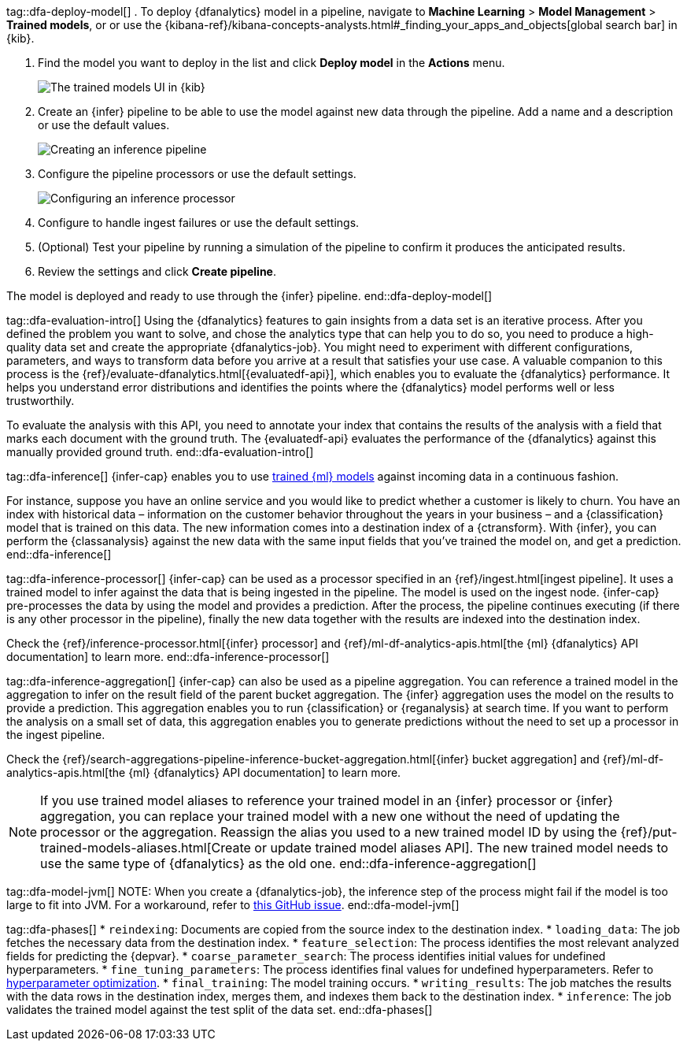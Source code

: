 tag::dfa-deploy-model[]
. To deploy {dfanalytics} model in a pipeline, navigate to  **Machine Learning** > 
**Model Management** > **Trained models**, or or use the {kibana-ref}/kibana-concepts-analysts.html#_finding_your_apps_and_objects[global search bar] in {kib}.

. Find the model you want to deploy in the list and click **Deploy model** in 
the **Actions** menu.
+
--
[role="screenshot"]
image::images/ml-dfa-trained-models-ui.png["The trained models UI in {kib}"]
--

. Create an {infer} pipeline to be able to use the model against new data 
through the pipeline. Add a name and a description or use the default values.
+
--
[role="screenshot"]
image::images/ml-dfa-inference-pipeline.png["Creating an inference pipeline"]
--

. Configure the pipeline processors or use the default settings.
+
--
[role="screenshot"]
image::images/ml-dfa-inference-processor.png["Configuring an inference processor"]
--
. Configure to handle ingest failures or use the default settings. 

. (Optional) Test your pipeline by running a simulation of the pipeline to 
  confirm it produces the anticipated results.

. Review the settings and click **Create pipeline**.

The model is deployed and ready to use through the {infer} pipeline.
end::dfa-deploy-model[]


tag::dfa-evaluation-intro[]
Using the {dfanalytics} features to gain insights from a data set is an 
iterative process. After you defined the problem you want to solve, and chose 
the analytics type that can help you to do so, you need to produce a 
high-quality data set and create the appropriate {dfanalytics-job}. You might 
need to experiment with different configurations, parameters, and ways to 
transform data before you arrive at a result that satisfies your use case. A 
valuable companion to this process is the 
{ref}/evaluate-dfanalytics.html[{evaluatedf-api}], which enables you to evaluate 
the {dfanalytics} performance. It helps you understand error distributions and 
identifies the points where the {dfanalytics} model performs well or less 
trustworthily.

To evaluate the analysis with this API, you need to annotate your index that 
contains the results of the analysis with a field that marks each document with 
the ground truth. The {evaluatedf-api} evaluates the performance of the 
{dfanalytics} against this manually provided ground truth.
end::dfa-evaluation-intro[]

tag::dfa-inference[]
{infer-cap} enables you to use <<ml-trained-models,trained {ml} models>> against 
incoming data in a continuous fashion.

For instance, suppose you have an online service and you would like to predict 
whether a customer is likely to churn. You have an index with historical data – 
information on the customer behavior throughout the years in your business – and 
a {classification} model that is trained on this data. The new information comes 
into a destination index of a {ctransform}. With {infer}, you can perform the 
{classanalysis} against the new data with the same input fields that you've 
trained the model on, and get a prediction.
end::dfa-inference[]

tag::dfa-inference-processor[]
{infer-cap} can be used as a processor specified in an 
{ref}/ingest.html[ingest pipeline]. It uses a trained model to infer against
the data that is being ingested in the pipeline. The model is used on the ingest
node. {infer-cap} pre-processes the data by using the model and provides a
prediction. After the process, the pipeline continues executing (if there is any
other processor in the pipeline), finally the new data together with the results
are indexed into the destination index.

Check the {ref}/inference-processor.html[{infer} processor] and 
{ref}/ml-df-analytics-apis.html[the {ml} {dfanalytics} API documentation] to 
learn more.
end::dfa-inference-processor[]

tag::dfa-inference-aggregation[]
{infer-cap} can also be used as a pipeline aggregation. You can reference a 
trained model in the aggregation to infer on the result field of the parent
bucket aggregation. The {infer} aggregation uses the model on the results to
provide a prediction. This aggregation enables you to run {classification} or
{reganalysis} at search time. If you want to perform the analysis on a small set
of data, this aggregation enables you to generate predictions without the need
to set up a processor in the ingest pipeline.

Check the 
{ref}/search-aggregations-pipeline-inference-bucket-aggregation.html[{infer} bucket aggregation] 
and {ref}/ml-df-analytics-apis.html[the {ml} {dfanalytics} API documentation] to 
learn more.

NOTE: If you use trained model aliases to reference your trained model in an 
{infer} processor or {infer} aggregation, you can replace your trained model 
with a new one without the need of updating the processor or the aggregation. 
Reassign the alias you used to a new trained model ID by using the 
{ref}/put-trained-models-aliases.html[Create or update trained model aliases API].
The new trained model needs to use the same type of {dfanalytics} as the old 
one.
end::dfa-inference-aggregation[]

tag::dfa-model-jvm[]
NOTE: When you create a {dfanalytics-job}, the inference step of the process 
might fail if the model is too large to fit into JVM. For a workaround, refer 
to https://github.com/elastic/elasticsearch/issues/76093[this GitHub issue].
end::dfa-model-jvm[]

tag::dfa-phases[]
* `reindexing`: Documents are copied from the source index to the destination 
  index.
* `loading_data`: The job fetches the necessary data from the destination index.
* `feature_selection`: The process identifies the most relevant analyzed fields 
   for predicting the {depvar}.
* `coarse_parameter_search`: The process identifies initial values for undefined 
   hyperparameters.
* `fine_tuning_parameters`: The process identifies final values for undefined 
   hyperparameters. Refer to <<hyperparameters,hyperparameter optimization>>.
* `final_training`: The model training occurs.
* `writing_results`: The job matches the results with the data rows in the 
   destination index, merges them, and indexes them back to the destination 
   index.
* `inference`: The job validates the trained model against the test split of the 
   data set.
end::dfa-phases[]